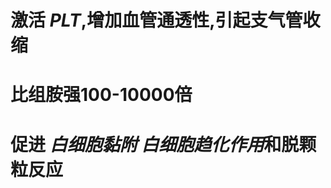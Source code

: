 * 激活 [[PLT]],增加血管通透性,引起支气管收缩
:PROPERTIES:
:ID:       baa8aa56-ec5d-4ed8-82fe-0b028d2d73b2
:END:
* 比组胺强100-10000倍
* 促进 [[白细胞黏附]] [[白细胞趋化作用]]和脱颗粒反应

